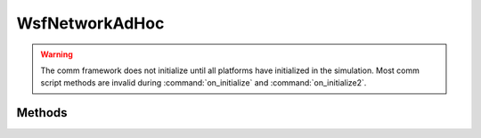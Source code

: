 .. ****************************************************************************
.. CUI
..
.. The Advanced Framework for Simulation, Integration, and Modeling (AFSIM)
..
.. The use, dissemination or disclosure of data in this file is subject to
.. limitation or restriction. See accompanying README and LICENSE for details.
.. ****************************************************************************

WsfNetworkAdHoc
---------------

.. class:: WsfNetworkAdHoc inherits WsfNetworkGeneric
   :constructible:

.. warning:: The comm framework does not initialize until all platforms have initialized in the simulation. Most comm script methods are invalid during :command:`on_initialize` and :command:`on_initialize2`.

Methods
=======

.. method:: void ChangeUpdateRate(WsfRandomVariable aRate)

   Changes the general update rate for the network. Any members of the network that do not have an update rate
   specific to that comm instance use the general update rate, and will be affected by this method.

   This update rate only takes effect **after** the next update occurs. If the current update rate is set to never occur,
   calling this method will schedule an update to occur at the rate which was specified.

.. method:: bool AddMemberUpdateRate(WsfAddress aComm, WsfRandomVariable aRate)

   This method either adds an update rate specific to the comm instance provided, or modifies the currently existing rate
   associated with that interface.

   If a specific update rate was not previously specified for this comm interface, the user provided rate will immediately
   be used to schedule the next update for this interface, and this interface will not be updated during any normally occurring
   general updates.

   If this is a modification to an existing rate specified for this comm interface, then the new update rate will take effect
   **after** the next update occurs using the rate being replaced.

   Returns true if this update modification or addition was successful, false otherwise.

.. method:: bool RemoveMemberUpdateRate(WsfAddress aComm)

   This method removes any specific rate associated with the specified comm interface. The specified comm will now update
   at the general time interval for the network. This change takes place immediately, and any future scheduled update
   using the specific rate that was just removed will not occur.
   
   Returns true if a member update rate was found and removed with the provided address, false otherwise.
